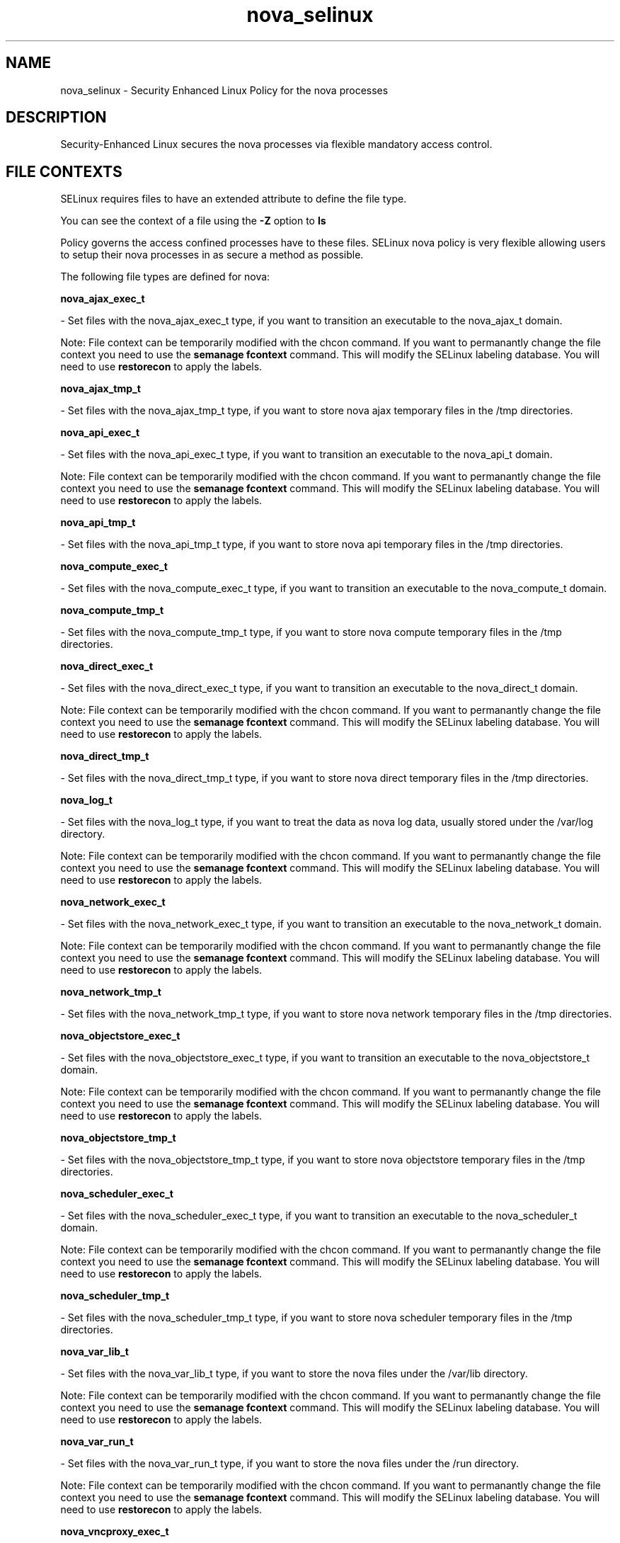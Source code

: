 .TH  "nova_selinux"  "8"  "nova" "dwalsh@redhat.com" "nova SELinux Policy documentation"
.SH "NAME"
nova_selinux \- Security Enhanced Linux Policy for the nova processes
.SH "DESCRIPTION"

Security-Enhanced Linux secures the nova processes via flexible mandatory access
control.  

.SH FILE CONTEXTS
SELinux requires files to have an extended attribute to define the file type. 
.PP
You can see the context of a file using the \fB\-Z\fP option to \fBls\bP
.PP
Policy governs the access confined processes have to these files. 
SELinux nova policy is very flexible allowing users to setup their nova processes in as secure a method as possible.
.PP 
The following file types are defined for nova:


.EX
.B nova_ajax_exec_t 
.EE

- Set files with the nova_ajax_exec_t type, if you want to transition an executable to the nova_ajax_t domain.

Note: File context can be temporarily modified with the chcon command.  If you want to permanantly change the file context you need to use the 
.B semanage fcontext 
command.  This will modify the SELinux labeling database.  You will need to use
.B restorecon
to apply the labels.


.EX
.B nova_ajax_tmp_t 
.EE

- Set files with the nova_ajax_tmp_t type, if you want to store nova ajax temporary files in the /tmp directories.


.EX
.B nova_api_exec_t 
.EE

- Set files with the nova_api_exec_t type, if you want to transition an executable to the nova_api_t domain.

Note: File context can be temporarily modified with the chcon command.  If you want to permanantly change the file context you need to use the 
.B semanage fcontext 
command.  This will modify the SELinux labeling database.  You will need to use
.B restorecon
to apply the labels.


.EX
.B nova_api_tmp_t 
.EE

- Set files with the nova_api_tmp_t type, if you want to store nova api temporary files in the /tmp directories.


.EX
.B nova_compute_exec_t 
.EE

- Set files with the nova_compute_exec_t type, if you want to transition an executable to the nova_compute_t domain.


.EX
.B nova_compute_tmp_t 
.EE

- Set files with the nova_compute_tmp_t type, if you want to store nova compute temporary files in the /tmp directories.


.EX
.B nova_direct_exec_t 
.EE

- Set files with the nova_direct_exec_t type, if you want to transition an executable to the nova_direct_t domain.

Note: File context can be temporarily modified with the chcon command.  If you want to permanantly change the file context you need to use the 
.B semanage fcontext 
command.  This will modify the SELinux labeling database.  You will need to use
.B restorecon
to apply the labels.


.EX
.B nova_direct_tmp_t 
.EE

- Set files with the nova_direct_tmp_t type, if you want to store nova direct temporary files in the /tmp directories.


.EX
.B nova_log_t 
.EE

- Set files with the nova_log_t type, if you want to treat the data as nova log data, usually stored under the /var/log directory.

Note: File context can be temporarily modified with the chcon command.  If you want to permanantly change the file context you need to use the 
.B semanage fcontext 
command.  This will modify the SELinux labeling database.  You will need to use
.B restorecon
to apply the labels.


.EX
.B nova_network_exec_t 
.EE

- Set files with the nova_network_exec_t type, if you want to transition an executable to the nova_network_t domain.

Note: File context can be temporarily modified with the chcon command.  If you want to permanantly change the file context you need to use the 
.B semanage fcontext 
command.  This will modify the SELinux labeling database.  You will need to use
.B restorecon
to apply the labels.


.EX
.B nova_network_tmp_t 
.EE

- Set files with the nova_network_tmp_t type, if you want to store nova network temporary files in the /tmp directories.


.EX
.B nova_objectstore_exec_t 
.EE

- Set files with the nova_objectstore_exec_t type, if you want to transition an executable to the nova_objectstore_t domain.

Note: File context can be temporarily modified with the chcon command.  If you want to permanantly change the file context you need to use the 
.B semanage fcontext 
command.  This will modify the SELinux labeling database.  You will need to use
.B restorecon
to apply the labels.


.EX
.B nova_objectstore_tmp_t 
.EE

- Set files with the nova_objectstore_tmp_t type, if you want to store nova objectstore temporary files in the /tmp directories.


.EX
.B nova_scheduler_exec_t 
.EE

- Set files with the nova_scheduler_exec_t type, if you want to transition an executable to the nova_scheduler_t domain.

Note: File context can be temporarily modified with the chcon command.  If you want to permanantly change the file context you need to use the 
.B semanage fcontext 
command.  This will modify the SELinux labeling database.  You will need to use
.B restorecon
to apply the labels.


.EX
.B nova_scheduler_tmp_t 
.EE

- Set files with the nova_scheduler_tmp_t type, if you want to store nova scheduler temporary files in the /tmp directories.


.EX
.B nova_var_lib_t 
.EE

- Set files with the nova_var_lib_t type, if you want to store the nova files under the /var/lib directory.

Note: File context can be temporarily modified with the chcon command.  If you want to permanantly change the file context you need to use the 
.B semanage fcontext 
command.  This will modify the SELinux labeling database.  You will need to use
.B restorecon
to apply the labels.


.EX
.B nova_var_run_t 
.EE

- Set files with the nova_var_run_t type, if you want to store the nova files under the /run directory.

Note: File context can be temporarily modified with the chcon command.  If you want to permanantly change the file context you need to use the 
.B semanage fcontext 
command.  This will modify the SELinux labeling database.  You will need to use
.B restorecon
to apply the labels.


.EX
.B nova_vncproxy_exec_t 
.EE

- Set files with the nova_vncproxy_exec_t type, if you want to transition an executable to the nova_vncproxy_t domain.

Note: File context can be temporarily modified with the chcon command.  If you want to permanantly change the file context you need to use the 
.B semanage fcontext 
command.  This will modify the SELinux labeling database.  You will need to use
.B restorecon
to apply the labels.


.EX
.B nova_vncproxy_tmp_t 
.EE

- Set files with the nova_vncproxy_tmp_t type, if you want to store nova vncproxy temporary files in the /tmp directories.


.EX
.B nova_volume_exec_t 
.EE

- Set files with the nova_volume_exec_t type, if you want to transition an executable to the nova_volume_t domain.

Note: File context can be temporarily modified with the chcon command.  If you want to permanantly change the file context you need to use the 
.B semanage fcontext 
command.  This will modify the SELinux labeling database.  You will need to use
.B restorecon
to apply the labels.


.EX
.B nova_volume_tmp_t 
.EE

- Set files with the nova_volume_tmp_t type, if you want to store nova volume temporary files in the /tmp directories.

.SH "COMMANDS"

.PP
.B system-config-selinux 
is a GUI tool available to customize SELinux policy settings.

.SH AUTHOR	
This manual page was autogenerated by genman.py.

.SH "SEE ALSO"
selinux(8), nova(8), semanage(8), restorecon(8), chcon(1)

